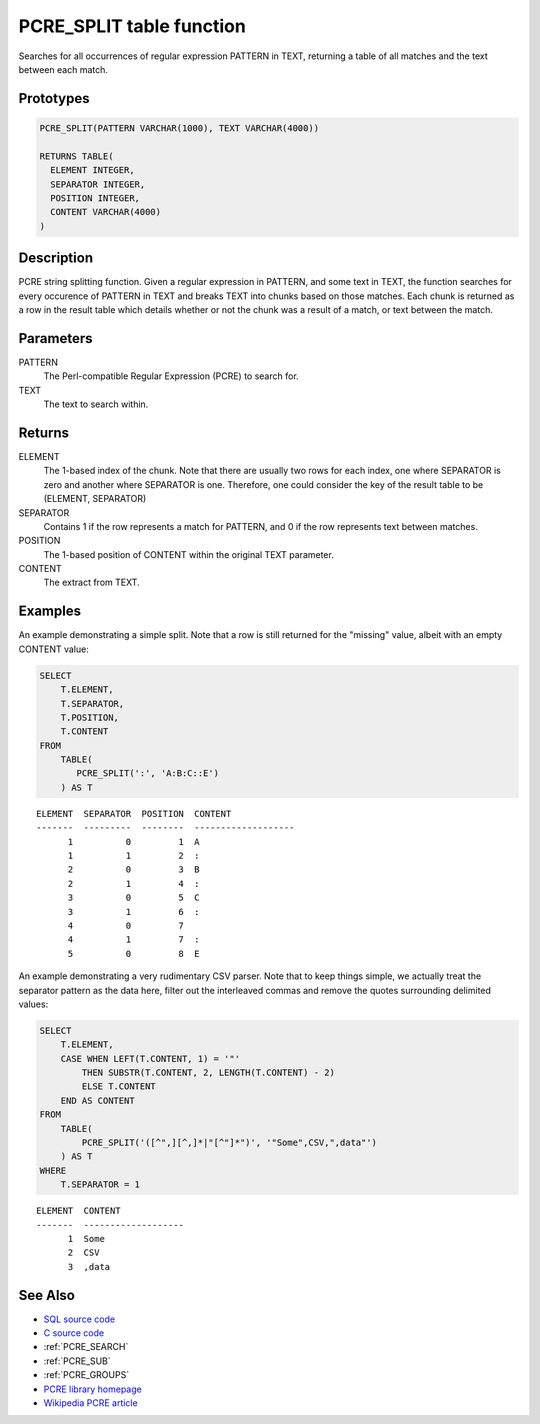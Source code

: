 .. _PCRE_SPLIT:

=========================
PCRE_SPLIT table function
=========================

Searches for all occurrences of regular expression PATTERN in TEXT, returning a table of all matches and the text between each match.

Prototypes
==========

.. code-block:: sql

    PCRE_SPLIT(PATTERN VARCHAR(1000), TEXT VARCHAR(4000))

    RETURNS TABLE(
      ELEMENT INTEGER,
      SEPARATOR INTEGER,
      POSITION INTEGER,
      CONTENT VARCHAR(4000)
    )


Description
===========

PCRE string splitting function. Given a regular expression in PATTERN, and some text in TEXT, the function searches for every occurence of PATTERN in TEXT and breaks TEXT into chunks based on those matches. Each chunk is returned as a row in the result table which details whether or not the chunk was a result of a match, or text between the match.

Parameters
==========

PATTERN
    The Perl-compatible Regular Expression (PCRE) to search for.
TEXT
    The text to search within.

Returns
=======

ELEMENT
    The 1-based index of the chunk. Note that there are usually two rows for each index, one where SEPARATOR is zero and another where SEPARATOR is one. Therefore, one could consider the key of the result table to be (ELEMENT, SEPARATOR)
SEPARATOR
    Contains 1 if the row represents a match for PATTERN, and 0 if the row represents text between matches.
POSITION
    The 1-based position of CONTENT within the original TEXT parameter.
CONTENT
    The extract from TEXT.

Examples
========

An example demonstrating a simple split. Note that a row is still returned for the "missing" value, albeit with an empty CONTENT value:

.. code-block:: sql

    SELECT
        T.ELEMENT,
        T.SEPARATOR,
        T.POSITION,
        T.CONTENT
    FROM
        TABLE(
           PCRE_SPLIT(':', 'A:B:C::E')
        ) AS T


::

    ELEMENT  SEPARATOR  POSITION  CONTENT
    -------  ---------  --------  -------------------
          1          0         1  A
          1          1         2  :
          2          0         3  B
          2          1         4  :
          3          0         5  C
          3          1         6  :
          4          0         7
          4          1         7  :
          5          0         8  E


An example demonstrating a very rudimentary CSV parser. Note that to keep things simple, we actually treat the separator pattern as the data here, filter out the interleaved commas and remove the quotes surrounding delimited values:

.. code-block:: sql

    SELECT
        T.ELEMENT,
        CASE WHEN LEFT(T.CONTENT, 1) = '"'
            THEN SUBSTR(T.CONTENT, 2, LENGTH(T.CONTENT) - 2)
            ELSE T.CONTENT
        END AS CONTENT
    FROM
        TABLE(
            PCRE_SPLIT('([^",][^,]*|"[^"]*")', '"Some",CSV,",data"')
        ) AS T
    WHERE
        T.SEPARATOR = 1


::

    ELEMENT  CONTENT
    -------  -------------------
          1  Some
          2  CSV
          3  ,data


See Also
========

* `SQL source code`_
* `C source code`_
* :ref:`PCRE_SEARCH`
* :ref:`PCRE_SUB`
* :ref:`PCRE_GROUPS`
* `PCRE library homepage`_
* `Wikipedia PCRE article`_

.. _C source code: https://github.com/waveform80/db2utils/blob/master/pcre/pcre_udfs.c#L510
.. _SQL source code: https://github.com/waveform80/db2utils/blob/master/pcre.sql#L266
.. _PCRE library homepage: http://www.pcre.org/
.. _Wikipedia PCRE article: http://en.wikipedia.org/wiki/PCRE
